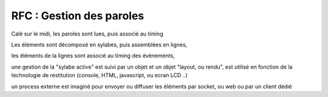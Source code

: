 
=========================
RFC : Gestion des paroles
=========================

Calé sur le midi, les paroles sont lues, puis associé au timing

Les éléments sont décomposé en sylabes, 
puis assemblées en lignes, 

les éléments de la lignes sont associé au timing des évènements, 


une gestion de la "sylabe active" est suivi par un objet et un objet "layout, ou rendu", est utilisé en fonction de la technologie de restitution (console, HTML, javascript, ou ecran LCD ..)


un process externe est imaginé pour envoyer ou diffuser les éléments par socket, ou web
ou par un client dédié


